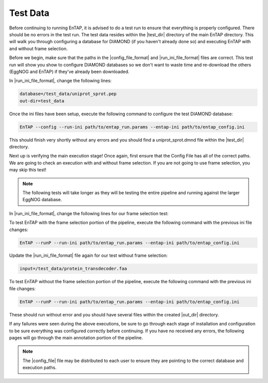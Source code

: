 Test Data
==================
Before continuing to running EnTAP, it is advised to do a test run to ensure that everything is properly configured. There should be no errors in the test run. The test data resides within the |test_dir| directory of the main EnTAP directory. This will walk you through configuring a database for DIAMOND (if you haven't already done so) and executing EnTAP with and without frame selection. 

Before we begin, make sure that the paths in the |config_file_format| and |run_ini_file_format| files are correct. This test run will show you show to configure DIAMOND databases so we don't want to waste time and re-download the others (EggNOG and EnTAP) if they've already been downloaded. 

In |run_ini_file_format|, change the following lines:

.. code-block:: bash

    database=/test_data/uniprot_sprot.pep
    out-dir=test_data

Once the ini files have been setup, execute the following command to configure the test DIAMOND database:

.. code-block:: bash

    EnTAP --config --run-ini path/to/entap_run.params --entap-ini path/to/entap_config.ini


This should finish very shortly without any errors and you should find a uniprot_sprot.dmnd file within the |test_dir| directory. 

Next up is verifying the main execution stage! Once again, first ensure that the Config File has all of the correct paths. We are going to check an execution with and without frame selection. If you are not going to use frame selection, you may skip this test!

.. note:: The following tests will take longer as they will be testing the entire pipeline and running against the larger EggNOG database.

In |run_ini_file_format|, change the following lines for our frame selection test:

.. code-block:: bash
    input=/test_data/nucleotide_trinity.fnn
    database=/test_data/bin/uniprot_sprot.dmnd

To test EnTAP with the frame selection portion of the pipeline, execute the following command with the previous ini file changes:

.. code-block:: bash

    EnTAP --runP --run-ini path/to/entap_run.params --entap-ini path/to/entap_config.ini

Update the |run_ini_file_format| file again for our test without frame selection:

.. code-block:: bash

    input=/test_data/protein_transdecoder.faa
	
To test EnTAP without the frame selection portion of the pipeline, execute the following command with the previous ini file changes:

.. code-block:: bash

    EnTAP --runP --run-ini path/to/entap_run.params --entap-ini path/to/entap_config.ini

These should run without error and you should have several files within the created |out_dir| directory.

If any failures were seen during the above executions, be sure to go through each stage of installation and configuration to be sure everything was configured correctly before continuing. If you have no received any errors, the following pages will go through the main annotation portion of the pipeline.

.. note:: The |config_file| file may be distributed to each user to ensure they are pointing to the correct database and execution paths.
